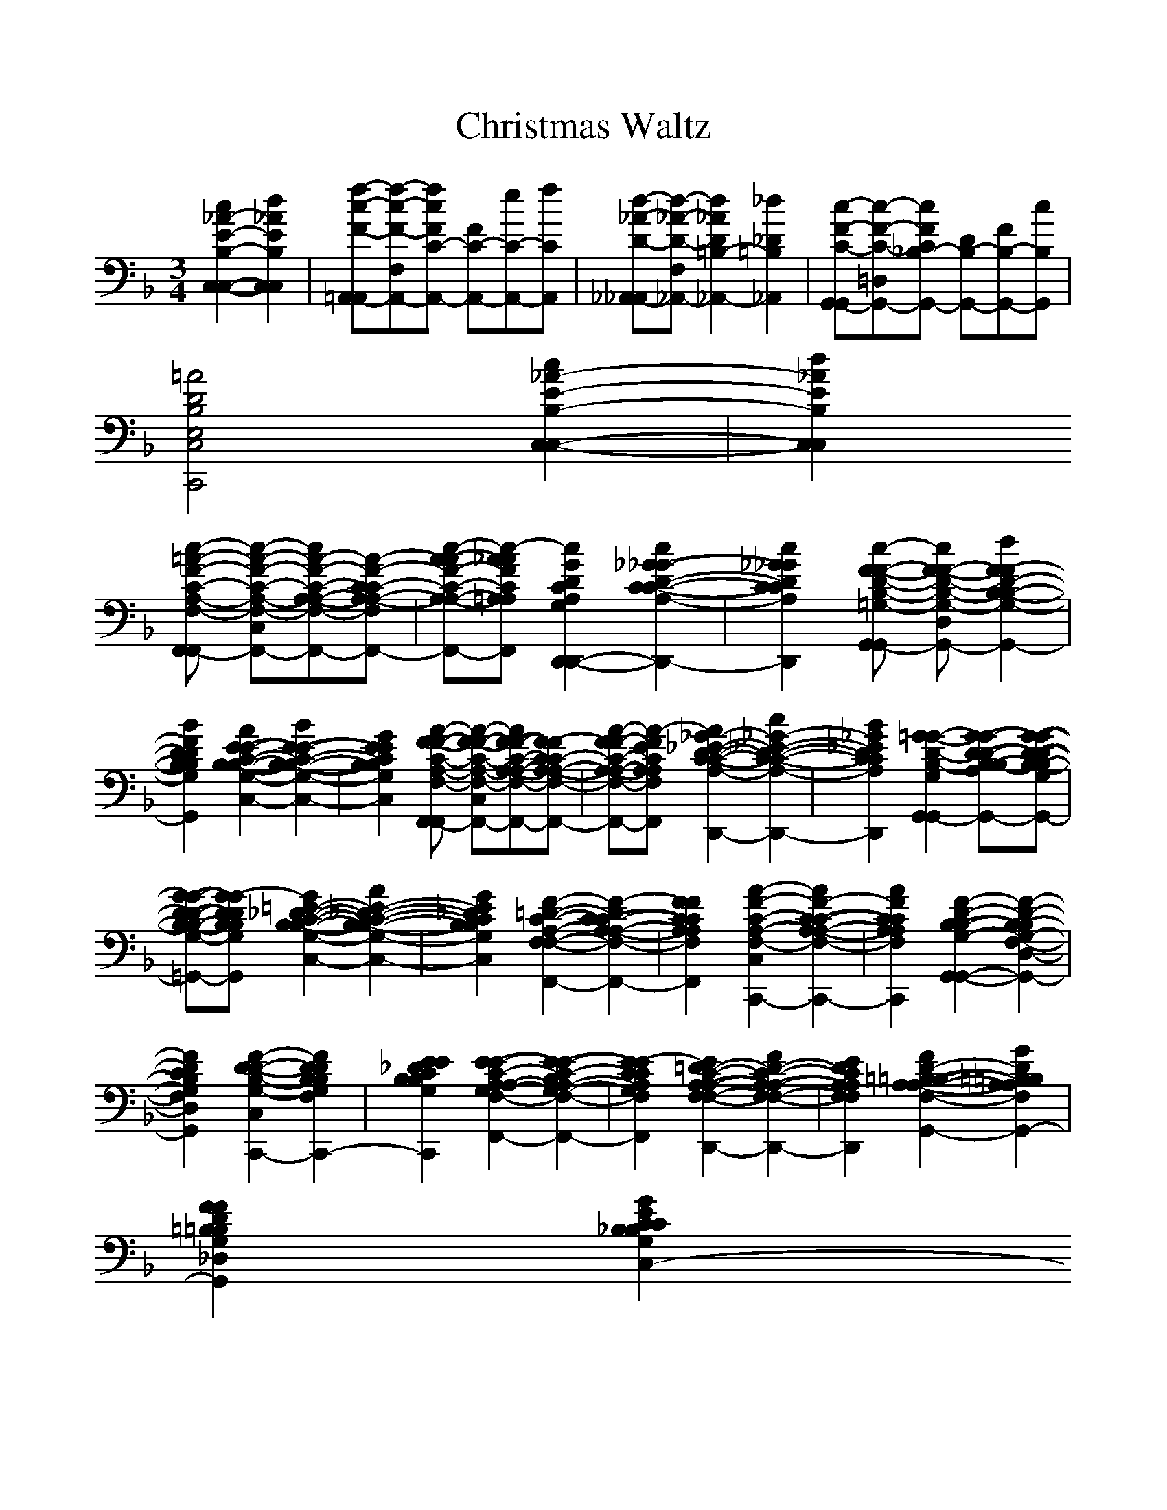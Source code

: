 %%scale 1.0
X:1
T:Christmas Waltz
M:3/4
L:1/8
K:F
[c2_A2-E2-B,2-C,2-C,2-][d2_A2E2B,2C,2C,2]| \
[f-c-F-=A,,-A,,][f-c-F-F,A,,-][fcFC-A,,-] [FC-A,,-][eC-A,,-][fCA,,]| \
[d-_A-D-_A,,-_A,,][d-_A-D-F,_A,,-][d2_A2D2=B,2-_A,,2-][_d2_D2=B,2_A,,2]| \
[c-F-C-G,,-G,,][c-F-C-=D,G,,-][cFC_B,-G,,-] [DB,-G,,-][FB,-G,,-][cB,G,,]|
[=A4D4B,4E,4C,4C,,4]
%%MIDI program 11
[c2_A2-E2-B,2-C,2-C,2-]| \
[d2_A2E2B,2C,2C,2]
%%MIDI program 50
[c-=A-F-C-A,-F,-F,,-F,,] [c-A-F-C-A,-F,-C,F,,-][cA-F-C-A,-A,-F,-F,,-][A-F-CC-A,-A,-F,-F,,-]| \
[c-A-AF-C-A,-A,-F,-F,,-][c-A_AFC=A,A,F,F,,][c2G2D2C2A,2G,2D,,2-D,,2-][c2_G2-_G2-D2-C2-C2-A,2-D,2-D,,2-D,,2-]| \
[c2_G2_G2D2C2C2A,2D,2D,,2D,,2][c-F-F-D-B,-=G,-G,,-G,,] [cF-F-D-B,-G,-D,G,,-][d2F2-F2D2-B,2-B,2-G,2-G,,2-]|
[B2F2D2D2B,2B,2G,2G,,2][A2E2-E2-C2-B,2-B,2-G,2-C,2-C,2-][B2E2-E2-C2-B,2-B,2-G,2-C,2-C,2-]| \
[G2E2E2C2B,2B,2G,2C,2C,2][A-F-F-C-A,-F,-F,,-F,,] [A-F-F-C-A,-F,-C,F,,-][AF-F-C-A,-A,-F,-F,,-][F-FCC-A,-A,-F,-F,,-]| \
[A-FF-C-A,-A,-F,-F,,-][A-FECA,A,F,F,,][A2_G2-_E2-D2-C2-C2-A,2-_G,2-D,,2-D,,2-][c2_G2-_E2-D2-C2-C2-A,2-_G,2-D,,2-D,,2-]| \
[B2_G2_E2D2C2C2A,2_G,2D,,2D,,2][=G2-G2-D2-B,2-G,2-G,,2-G,,2][G-G-D-D-B,-B,-A,G,-G,,-][G-G-D-D-B,-B,-G,G,-G,,-]|
[G-G-D-D-B,-B,-G,-_G,=G,,-][G-GDDB,B,G,G,G,,][G2=E2-_D2-C2-B,2-B,2-G,2-E,2-C,2-C,2-][A2E2-_D2-C2-B,2-B,2-G,2-E,2-C,2-C,2-]| \
[G2E2_D2C2B,2B,2G,2E,2C,2C,2][F2-=D2-C2-A,2-F,2-F,2-F,,2-][F2-D2C2-C2-A,2-A,2-F,2-F,2-F,,2-]| \
[F2F2C2C2A,2A,2F,2F,2F,,2][A2-F2-C2-A,2-F,2-C,2-C,,2-][A2F2-C2-C2-A,2-A,2-F,2-C,2-C,,2-]| \
[A2F2C2C2A,2A,2F,2C,2C,,2][F2-D2-B,2-B,2-G,2-G,,2-G,,2-][F2-D2-B,2-B,2G,2-F,2-D,2-G,,2-G,,2-]|
[F2D2C2B,2G,2F,2D,2G,,2G,,2][F2-D2-D2-B,2-G,2-C,2-C,,2-][F2D2D2B,2B,2G,2F,2C,2C,,2-]| \
[E2E2_D2C2B,2B,2G,2C,2C,,2][E2-E2-C2-A,2-A,2G,2-F,2-C,2-F,,2-][E2-E2-C2-B,2A,2-G,2-F,2-C,2-F,,2-]| \
[E2-E2C2C2A,2G,2F,2C,2F,,2][E2=D2-C2-A,2-A,2-F,2-F,2-D,2-D,,2-][F2D2-C2-A,2-A,2-F,2-F,2-D,2-D,,2-]| \
[E2D2C2A,2A,2F,2F,2D,2D,,2][F2D2-=B,2-=B,2-A,2-A,2-F,2-G,,2-G,,2-][G2D2=B,2=B,2A,2A,2F,2G,,2-G,,2]|
[F2F2D2=B,2=B,2G,2_D,2G,,2][G2E2C2C2_B,2B,2G,2E,2C,2-C,2]
%%MIDI program 85
%%MIDI program 10
%%MIDI program 99
%%MIDI program 91
[c2B2-_A2-_A2-E2-E2-C2-C2-B,2-B,2-C,2-C,2-C,2-]| \
[=d2B2_A2_A2E2E2C2C2B,2B,2C,2C,2C,2][c-=A-F-C-A,-F,-F,F,,-F,,] [c-A-F-CC-A,-F,-C,F,,-][cA-A-F-C-A,-A,-F,-F,,-][A-A-F-CC-A,-A,-F,-F,,-]| \
[c-A-A-AF-C-A,-A,-F,-F,,-][c-AA_AFC=A,A,F,F,,][c2G2D2C2A,2G,2D,2-D,,2-D,,2-][c2_G2-D2-D2-C2-C2-A,2-_G,2-D,2-D,2-D,,2-D,,2-]| \
[c2_G2D2D2C2C2A,2_G,2D,2D,2D,,2D,,2][c-F-F-D-B,-=G,-G,G,,-G,,] [cF-F-DD-B,-G,-D,G,,-][d2B2-F2-F2D2-B,2-B,2-G,2-G,,2-]|
[B2B2F2D2D2B,2B,2G,2G,,2][A2E2-E2-C2-C2-B,2-B,2-G,2-C,2-C,2-][B2E2-E2-C2-C2-B,2-B,2-G,2-C,2-C,2-]| \
[G2E2E2C2C2B,2B,2G,2C,2C,2][A-F-F-C-C-A,-F,-F,F,,-F,,] [A-F-F-CC-C-A,-F,-C,F,,-][A-AF-F-C-C-A,-A,-F,-F,,-][A-F-F-CC-C-A,-A,-F,-F,,-]| \
[A-A-F-FF-C-C-A,-A,-F,-F,,-][A-AFFECCA,A,F,F,,][A2_G2-_E2-D2-C2-C2-A,2-_G,2-_G,2-D,2-D,,2-D,,2-][c2_G2-_E2-D2-C2-C2-A,2-_G,2-_G,2-D,2-D,,2-D,,2-]| \
[B2_G2_E2D2C2C2A,2_G,2_G,2D,2D,,2D,,2][=G2-G2-D2-B,2-G,2-G,2G,,2-G,,2][AG-G-D-D-B,-B,-A,G,-G,,-][GG-G-D-D-B,-B,-G,G,-G,,-]|
[G-G-_GD-D-B,-B,-=G,-_G,=G,,-][GG-GDDB,B,G,G,G,,][G2=E2-E2-_D2-C2-C2-B,2-B,2-G,2-E,2-C,2-C,2-][A2E2-E2-_D2-C2-C2-B,2-B,2-G,2-E,2-C,2-C,2-]| \
[G2E2E2_D2C2C2B,2B,2G,2E,2C,2C,2][F2-=D2C2-A,2-F,2-F,2-F,,2-F,,2-][F2-F2-C2-C2-A,2-A,2-F,2-F,2F,,2F,,2]| \
[F2-F2C2C2-C2A,2-A,2F,2C,2C,2][F2-F2C2-C2-C2-A,2-A,2-F,2-C,2-C,,2-][c2-A2-G2F2-C2-C2-C2-C2-A,2-A,2-A,2-F,2-C,2-C,,2-]| \
[c2A2A2F2C2C2C2C2A,2A,2A,2F,2C,2C,,2][D2-B,2-B,2-G,2-G,2-F,2-F,2-D,2-G,,2-G,,2-][F2-D2-D2-B,2-B,2G,2-G,2-F,2-F,2-F,2-D,2-D,2-G,,2-G,,2-]|
[F2D2D2C2B,2G,2G,2F,2F,2F,2D,2D,2G,,2G,,2][D2-D2-C2-B,2-B,2-G,2-G,2-E,2-C,2-C,2-][B2-G2-D2-D2C2-B,2-B,2-B,2-G,2-G,2-G,2-E,2-C,2-C,2-]| \
[B2G2E2D2C2B,2B,2B,2G,2G,2G,2E,2C,2C,2][c2-_E2-C2-C2-A,2-A,2-G,2-G,2-A,,2-A,,2-][c2-c2-G2-_E2_E2-C2-C2-C2-A,2-A,2-G,2-G,2-G,2-A,,2-A,,2-]| \
[c2c2-G2G2_E2C2C2C2A,2A,2G,2G,2G,2A,,2A,,2][c2_G2D2D2C2C2A,2_G,2D,2D,,2][d2-d2B2D2-D2C2B,2_G,2D,2-]| \
[d2c2A2D2D2C2A,2_G,2D,2][A2-F2-D2-=B,2-A,2-=G,2-G,,2-G,,2-][AF-F-D-=B,-_B,-A,-A,-G,-F,-G,,-G,,-][FF-DD-=B,-_B,-A,-A,-G,-F,G,,-G,,-]|
[A2-F2F2D2=B,2_B,2A,2A,2G,2F,2G,,2G,,2][A2=E2D2D2C2-B,2B,2G,2C,2-C,,2-][c2A2E2-E2-C2-C2C2-B,2-B,2-G,2-C,2-C,,2-]| \
[c2c2E2E2C2C2C2B,2B,2G,2C,2C,,2][A2-F2-C2-A,2-F,2-F,2-F,,2-F,,2-][AF-C-C-C-A,-A,-F,-F,-C,-F,,-F,,-][F-DC-CC-A,-A,-F,-F,-C,F,,-F,,-]| \
[A2-F2C2C2C2A,2A,2F,2F,2C,2F,,2F,,2][A2_G2-D2-C2-C2-A,2-_G,2-D,2D,,2D,,2][d2_G2-D2-D2-C2-C2-A,2-_G,2-D,2-D,2-]| \
[c2_G2D2D2C2C2A,2_G,2D,2D,2][A2-F2-F2-D2-=B,2-=G,2-G,2-G,,2-G,,2-][AF-F-FD-=B,-G,-G,-F,-G,,-G,,-][FF-DD-=B,=B,-G,-G,-F,G,,-G,,-]|
[A2-F2F2F2D2=B,2G,2G,2F,2G,,2G,,2][AG-F-D-=B,-G,-G,-G,,-] [GFDD=B,=B,G,G,G,,][c2_E2_E2C2C2_B,2-B,2G,2C,2]| \
[=E2E2C2C2B,2B,2G,2C,2C,,2][F2-F2-C2-A,2-F,2-F,2-F,,2-F,,2-][GF-F-C-A,-G,F,-F,-F,,-F,,-][FF-F-C-A,-F,F,-F,-F,,-F,,-]| \
[F-F-EC-A,-F,-F,-E,F,,-F,,-][FF-FCA,F,F,F,F,,F,,][F2-F2-D2-D2-A,2-F,2-D,2-D,,2-][c2A2F2-F2-D2-D2-C2A,2A,2-F,2-D,2-D,,2-]| \
[c2A2F2F2-D2D2C2A,2A,2F,2D,2D,,2][AF-FF-D-B,-G,-G,-F,-F,-G,,-G,,-] [F-F-DD-B,B,-G,-G,-F,-F,-G,,-G,,-][A2F2F2F2-D2B,2G,2G,2F,2F,2G,,2G,,2]|
[F2-E2D2D2C2B,2B,2G,2E,2E,2C,2C,2][F2-F2F2F2-C2-C2C2A,2-F,2-F,2F,2C,2F,,2][c'2G2G2F2-F2-C2C2C2-A,2-G,2F,2-C,2F,,2]| \
[f'2c2A2F2F2F2C2C2A,2A,2F,2C,2F,,2]
